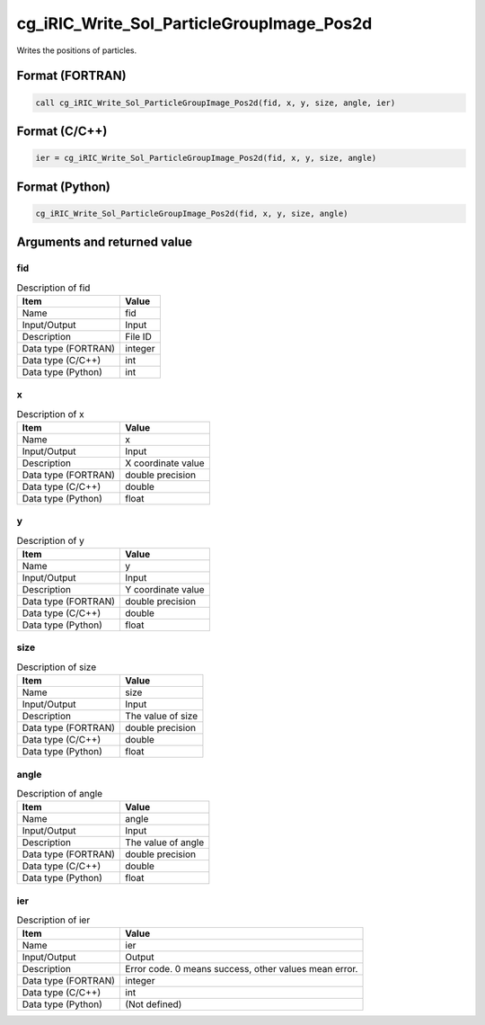 .. _sec_ref_cg_iRIC_Write_Sol_ParticleGroupImage_Pos2d:

cg_iRIC_Write_Sol_ParticleGroupImage_Pos2d
==========================================

Writes the positions of particles.

Format (FORTRAN)
-----------------

.. code-block:: fortran

   call cg_iRIC_Write_Sol_ParticleGroupImage_Pos2d(fid, x, y, size, angle, ier)

Format (C/C++)
-----------------

.. code-block:: c

   ier = cg_iRIC_Write_Sol_ParticleGroupImage_Pos2d(fid, x, y, size, angle)

Format (Python)
-----------------

.. code-block:: python

   cg_iRIC_Write_Sol_ParticleGroupImage_Pos2d(fid, x, y, size, angle)

Arguments and returned value
-------------------------------

fid
~~~

.. list-table:: Description of fid
   :header-rows: 1

   * - Item
     - Value
   * - Name
     - fid
   * - Input/Output
     - Input

   * - Description
     - File ID
   * - Data type (FORTRAN)
     - integer
   * - Data type (C/C++)
     - int
   * - Data type (Python)
     - int

x
~

.. list-table:: Description of x
   :header-rows: 1

   * - Item
     - Value
   * - Name
     - x
   * - Input/Output
     - Input

   * - Description
     - X coordinate value
   * - Data type (FORTRAN)
     - double precision
   * - Data type (C/C++)
     - double
   * - Data type (Python)
     - float

y
~

.. list-table:: Description of y
   :header-rows: 1

   * - Item
     - Value
   * - Name
     - y
   * - Input/Output
     - Input

   * - Description
     - Y coordinate value
   * - Data type (FORTRAN)
     - double precision
   * - Data type (C/C++)
     - double
   * - Data type (Python)
     - float

size
~~~~

.. list-table:: Description of size
   :header-rows: 1

   * - Item
     - Value
   * - Name
     - size
   * - Input/Output
     - Input

   * - Description
     - The value of size
   * - Data type (FORTRAN)
     - double precision
   * - Data type (C/C++)
     - double
   * - Data type (Python)
     - float

angle
~~~~~

.. list-table:: Description of angle
   :header-rows: 1

   * - Item
     - Value
   * - Name
     - angle
   * - Input/Output
     - Input

   * - Description
     - The value of angle
   * - Data type (FORTRAN)
     - double precision
   * - Data type (C/C++)
     - double
   * - Data type (Python)
     - float

ier
~~~

.. list-table:: Description of ier
   :header-rows: 1

   * - Item
     - Value
   * - Name
     - ier
   * - Input/Output
     - Output

   * - Description
     - Error code. 0 means success, other values mean error.
   * - Data type (FORTRAN)
     - integer
   * - Data type (C/C++)
     - int
   * - Data type (Python)
     - (Not defined)

